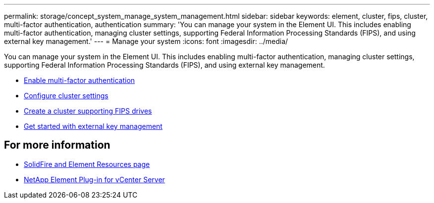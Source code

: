 ---
permalink: storage/concept_system_manage_system_management.html
sidebar: sidebar
keywords: element, cluster, fips, cluster, multi-factor authentication, authentication
summary: 'You can manage your system in the Element UI. This includes enabling multi-factor authentication, managing cluster settings, supporting Federal Information Processing Standards (FIPS), and using external key management.'
---
= Manage your system
:icons: font
:imagesdir: ../media/

[.lead]
You can manage your system in the Element UI. This includes enabling multi-factor authentication, managing cluster settings, supporting Federal Information Processing Standards (FIPS), and using external key management.

* link:concept_system_manage_mfa_enable_multi_factor_authentication.html[Enable multi-factor authentication]
* link:concept_system_manage_cluster_configure_cluster_settings.html[Configure cluster settings]
* link:task_system_manage_fips_create_a_cluster_supporting_fips_drives.html[Create a cluster supporting FIPS drives]
* link:concept_system_manage_key_get_started_with_external_key_management.html[Get started with external key management]

== For more information
* https://www.netapp.com/data-storage/solidfire/documentation[SolidFire and Element Resources page^]
* https://docs.netapp.com/us-en/vcp/index.html[NetApp Element Plug-in for vCenter Server^]
